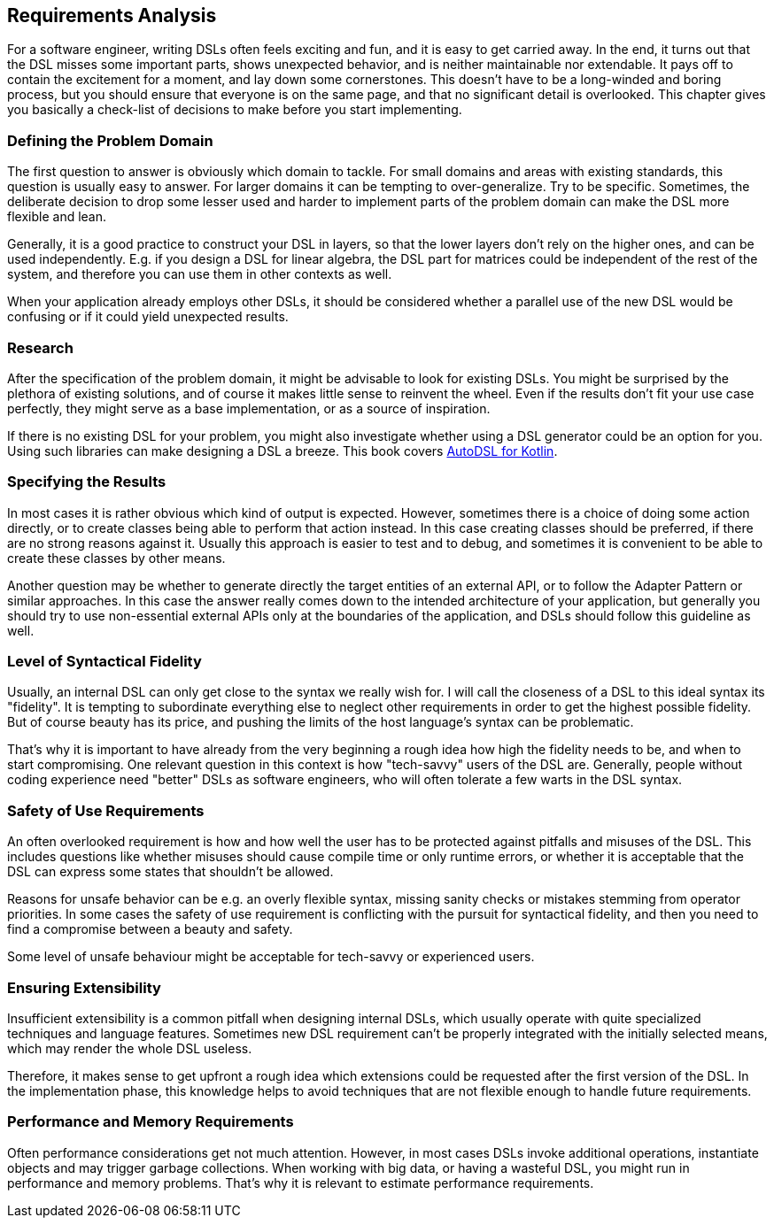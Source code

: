 == Requirements Analysis

For a software engineer, writing DSLs often feels exciting and fun, and it is easy to get carried away. In the end, it turns out that the DSL misses some important parts, shows unexpected behavior, and is neither maintainable nor extendable. It pays off to contain the excitement for a moment, and lay down some cornerstones. This doesn't have to be a long-winded and boring process, but you should ensure that everyone is on the same page, and that no significant detail is overlooked. This chapter gives you basically a check-list of decisions to make before you start implementing.

=== Defining the Problem Domain

The first question to answer is obviously which domain to tackle. For small domains and areas with existing standards, this question is usually easy to answer. For larger domains it can be tempting to over-generalize. Try to be specific. Sometimes, the deliberate decision to drop some lesser used and harder to implement parts of the problem domain can make the DSL more flexible and lean.

Generally, it is a good practice to construct your DSL in layers, so that the lower layers don't rely on the higher ones, and can be used independently. E.g. if you design a DSL for linear algebra, the DSL part for matrices could be independent of the rest of the system, and therefore you can use them in other contexts as well.

When your application already employs other DSLs, it should be considered whether a parallel use of the new DSL would be confusing or if it could yield unexpected results.

=== Research

After the specification of the problem domain, it might be advisable to look for existing DSLs. You might be surprised by the plethora of existing solutions, and of course it makes little sense to reinvent the wheel. Even if the results don't fit your use case perfectly, they might serve as a base implementation, or as a source of inspiration.

If there is no existing DSL for your problem, you might also investigate whether using a DSL generator could be an option for you. Using such libraries can make designing a DSL a breeze. This book covers https://github.com/F43nd1r/autodsl[AutoDSL for Kotlin].

=== Specifying the Results

In most cases it is rather obvious which kind of output is expected. However, sometimes there is a choice of doing some action directly, or to create classes being able to perform that action instead. In this case creating classes should be preferred, if there are no strong reasons against it. Usually this approach is easier to test and to debug, and sometimes it is convenient to be able to create these classes by other means.

Another question may be whether to generate directly the target entities of an external API, or to follow the Adapter Pattern or similar approaches. In this case the answer really comes down to the intended architecture of your application, but generally you should try to use non-essential external APIs only at the boundaries of the application, and DSLs should follow this guideline as well.

=== Level of Syntactical Fidelity

Usually, an internal DSL can only get close to the syntax we really wish for. I will call the closeness of a DSL to this ideal syntax its "fidelity". It is tempting to subordinate everything else to neglect other requirements in order to get the highest possible fidelity. But of course beauty has its price, and pushing the limits of the host language's syntax can be problematic.

That's why it is important to have already from the very beginning a rough idea how high the fidelity needs to be, and when to start compromising. One relevant question in this context is how "tech-savvy" users of the DSL are. Generally, people without coding experience need "better" DSLs as software engineers, who will often tolerate a few warts in the DSL syntax.

=== Safety of Use Requirements

An often overlooked requirement is how and how well the user has to be protected against pitfalls and misuses of the DSL. This includes questions like whether misuses should cause compile time or only runtime errors, or whether it is acceptable that the DSL can express some states that shouldn't be allowed.

Reasons for unsafe behavior can be e.g. an overly flexible syntax, missing sanity checks or mistakes stemming from operator priorities. In some cases the safety of use requirement is conflicting with the pursuit for syntactical fidelity, and then you need to find a compromise between a beauty and safety.

Some level of unsafe behaviour might be acceptable for tech-savvy or experienced users.

=== Ensuring Extensibility

Insufficient extensibility is a common pitfall when designing internal DSLs, which usually operate with quite specialized techniques and language features. Sometimes new DSL requirement can't be properly integrated with the initially selected means, which may render the whole DSL useless.

Therefore, it makes sense to get upfront a rough idea which extensions could be requested after the first version of the DSL. In the implementation phase, this knowledge helps to avoid techniques that are not flexible enough to handle future requirements.

=== Performance and Memory Requirements

Often performance considerations get not much attention. However, in most cases DSLs invoke additional operations, instantiate objects and may trigger garbage collections. When working with big data, or having a wasteful DSL, you might run in performance and memory problems. That's why it is relevant to estimate performance requirements.
